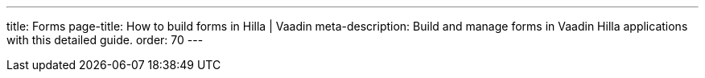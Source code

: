 ---
title: Forms
page-title: How to build forms in Hilla | Vaadin
meta-description: Build and manage forms in Vaadin Hilla applications with this detailed guide.
order: 70
---
